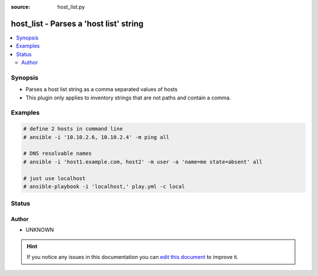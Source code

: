 :source: host_list.py


.. _host_list_inventory:


host_list - Parses a 'host list' string
+++++++++++++++++++++++++++++++++++++++

.. versionadded:: 2.4

.. contents::
   :local:
   :depth: 2


Synopsis
--------
- Parses a host list string as a comma separated values of hosts
- This plugin only applies to inventory strings that are not paths and contain a comma.






Examples
--------

.. code-block:: yaml+jinja

    
        # define 2 hosts in command line
        # ansible -i '10.10.2.6, 10.10.2.4' -m ping all

        # DNS resolvable names
        # ansible -i 'host1.example.com, host2' -m user -a 'name=me state=absent' all

        # just use localhost
        # ansible-playbook -i 'localhost,' play.yml -c local





Status
------




Author
~~~~~~

- UNKNOWN


.. hint::
    If you notice any issues in this documentation you can `edit this document <https://github.com/ansible/ansible/edit/devel/lib/ansible/plugins/inventory/host_list.py>`_ to improve it.
